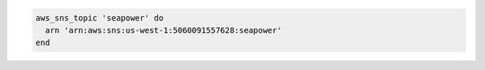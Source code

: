 .. The contents of this file may be included in multiple topics (using the includes directive).
.. The contents of this file should be modified in a way that preserves its ability to appear in multiple topics.

.. To create an SNS topic:

.. code-block:: ruby

   aws_sns_topic 'seapower' do
     arn 'arn:aws:sns:us-west-1:5060091557628:seapower'
   end
